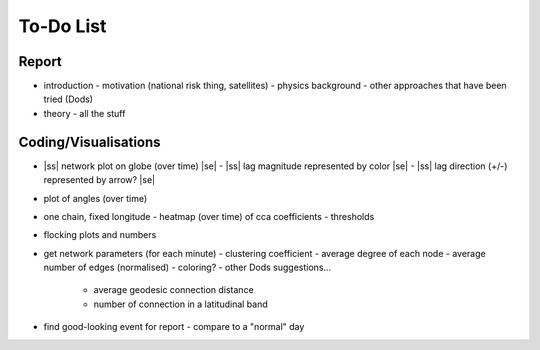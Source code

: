 ==========
To-Do List
==========

.. |ss| raw:: html

   <strike>

.. |se| raw:: html

   </strike>




Report
------
- introduction
  - motivation (national risk thing, satellites)
  - physics background
  - other approaches that have been tried (Dods)
- theory
  - all the stuff


Coding/Visualisations
---------------------
- |ss| network plot on globe (over time) |se|
  - |ss| lag magnitude represented by color |se|
  - |ss| lag direction (+/-) represented by arrow? |se|
- plot of angles (over time)
- one chain, fixed longitude
  - heatmap (over time) of cca coefficients - thresholds
- flocking plots and numbers
- get network parameters (for each minute)
  - clustering coefficient
  - average degree of each node
  - average number of edges (normalised)
  - coloring?
  - other Dods suggestions...
    - average geodesic connection distance
    - number of connection in a latitudinal band
- find good-looking event for report
  - compare to a "normal" day

